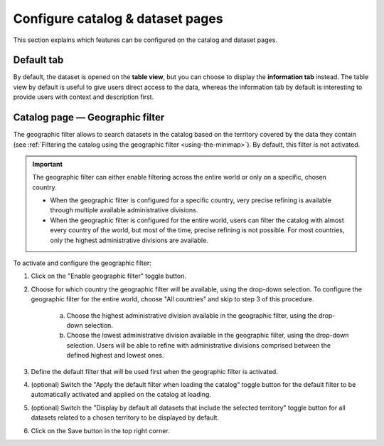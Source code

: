 Configure catalog & dataset pages
=================================

This section explains which features can be configured on the catalog and dataset pages.

Default tab
-----------

By default, the dataset is opened on the **table view**, but you can choose to display the **information tab** instead. The table view by default is useful to give users direct access to the data, whereas the information tab by default is interesting to provide users with context and description first.

.. image:: images/configuration_default-tab.png


Catalog page — Geographic filter
--------------------------------

.. image:: images/configuration_geographic-filter.png

The geographic filter allows to search datasets in the catalog based on the territory covered by the data they contain (see :ref:`Filtering the catalog using the geographic filter <using-the-minimap>`). By default, this filter is not activated.

.. admonition:: Important
   :class: important

   The geographic filter can either enable filtering across the entire world or only on a specific, chosen country.

   * When the geographic filter is configured for a specific country, very precise refining is available through multiple available administrative divisions.
   * When the geographic filter is configured for the entire world, users can filter the catalog with almost every country of the world, but most of the time, precise refining is not possible. For most countries, only the highest administrative divisions are available.

To activate and configure the geographic filter:

1. Click on the "Enable geographic filter" toggle button.
2. Choose for which country the geographic filter will be available, using the drop-down selection. To configure the geographic filter for the entire world, choose "All countries" and skip to step 3 of this procedure.

    a. Choose the highest administrative division available in the geographic filter, using the drop-down selection.
    b. Choose the lowest administrative division available in the geographic filter, using the drop-down selection. Users will be able to refine with administrative divisions comprised between the defined highest and lowest ones.

3. Define the default filter that will be used first when the geographic filter is activated.
4. (optional) Switch the "Apply the default filter when loading the catalog" toggle button for the default filter to be automatically activated and applied on the catalog at loading.
5. (optional) Switch the "Display by default all datasets that include the selected territory" toggle button for all datasets related to a chosen territory to be displayed by default.
6. Click on the Save button in the top right corner.
